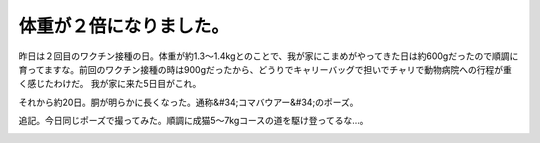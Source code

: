 ﻿体重が２倍になりました。
########################


昨日は２回目のワクチン接種の日。体重が約1.3～1.4kgとのことで、我が家にこまめがやってきた日は約600gだったので順調に育ってますな。前回のワクチン接種の時は900gだったから、どうりでキャリーバッグで担いでチャリで動物病院への行程が重く感じたわけだ。
我が家に来た5日目がこれ。

.. image:: http://cdn-ak.f.st-hatena.com/images/fotolife/m/mkouhei/20090806/20090806014643.png
   :alt: f:id:mkouhei:20090806014643p:image

それから約20日。胴が明らかに長くなった。通称&#34;コマバウアー&#34;のポーズ。

.. image:: http://cdn-ak.f.st-hatena.com/images/fotolife/e/emkouhei/20090825/20090825010208.png
   :alt: f:id:emkouhei:20090825010208p:image


追記。今日同じポーズで撮ってみた。順調に成猫5～7kgコースの道を駆け登ってるな…。

.. image:: http://cdn-ak.f.st-hatena.com/images/fotolife/e/emkouhei/20090831/20090831063336.png
   :alt: f:id:emkouhei:20090831063336p:image




.. author:: mkouhei
.. categories:: ねこ, 
.. tags::
.. comments::


